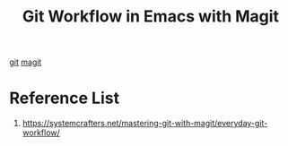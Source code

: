 :PROPERTIES:
:ID:       5df59cfa-cf8e-44f8-9722-15a48de63402
:END:
#+title: Git Workflow in Emacs with Magit
#+filetags:  

[[id:28776313-f579-466f-9a3d-216fc14a5308][git]]
[[id:57c2901e-fc29-4286-ac12-5bdc179b4247][magit]]

* Reference List
1. https://systemcrafters.net/mastering-git-with-magit/everyday-git-workflow/
